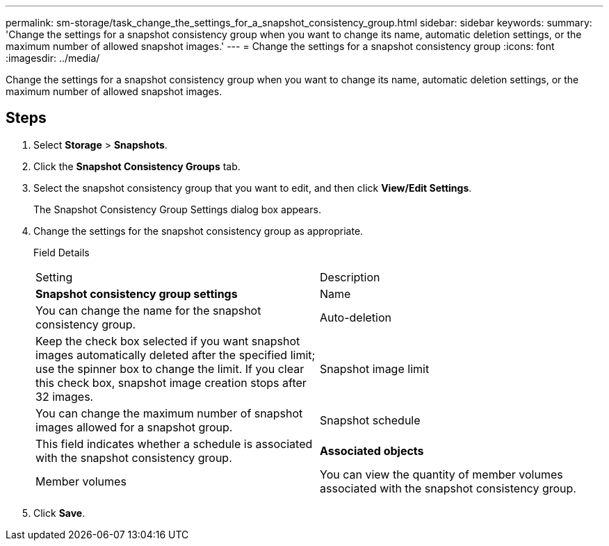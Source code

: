 ---
permalink: sm-storage/task_change_the_settings_for_a_snapshot_consistency_group.html
sidebar: sidebar
keywords: 
summary: 'Change the settings for a snapshot consistency group when you want to change its name, automatic deletion settings, or the maximum number of allowed snapshot images.'
---
= Change the settings for a snapshot consistency group
:icons: font
:imagesdir: ../media/

[.lead]
Change the settings for a snapshot consistency group when you want to change its name, automatic deletion settings, or the maximum number of allowed snapshot images.

== Steps

. Select *Storage* > *Snapshots*.
. Click the *Snapshot Consistency Groups* tab.
. Select the snapshot consistency group that you want to edit, and then click *View/Edit Settings*.
+
The Snapshot Consistency Group Settings dialog box appears.

. Change the settings for the snapshot consistency group as appropriate.
+
Field Details
+
|===
| Setting| Description
a|
*Snapshot consistency group settings*
a|
Name
a|
You can change the name for the snapshot consistency group.
a|
Auto-deletion
a|
Keep the check box selected if you want snapshot images automatically deleted after the specified limit; use the spinner box to change the limit. If you clear this check box, snapshot image creation stops after 32 images.
a|
Snapshot image limit
a|
You can change the maximum number of snapshot images allowed for a snapshot group.
a|
Snapshot schedule
a|
This field indicates whether a schedule is associated with the snapshot consistency group.
a|
*Associated objects*
a|
Member volumes
a|
You can view the quantity of member volumes associated with the snapshot consistency group.
|===

. Click *Save*.
